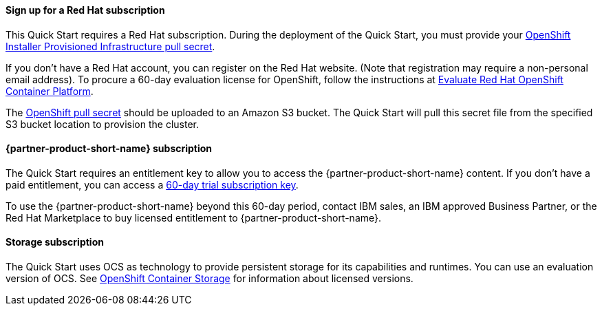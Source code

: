 // If no preperation is required, remove all content from here
//
//==== Prepare for the deployment
==== Sign up for a Red Hat subscription

This Quick Start requires a Red Hat subscription. During the deployment of the Quick Start, you must provide your https://cloud.redhat.com/openshift/install/aws/installer-provisioned[OpenShift Installer Provisioned Infrastructure pull secret^].

If you don’t have a Red Hat account, you can register on the Red Hat website. (Note that registration may require a non-personal email address). To procure a 60-day evaluation license for OpenShift, follow the instructions at https://www.redhat.com/en/technologies/cloud-computing/openshift/try-it[Evaluate Red Hat OpenShift Container Platform^].

The https://cloud.redhat.com/openshift/install/aws/installer-provisioned[OpenShift pull secret^] should be uploaded to an Amazon S3 bucket. The Quick Start will pull this secret file from the specified S3 bucket location to provision the cluster.

==== {partner-product-short-name} subscription

The Quick Start requires an entitlement key to allow you to access the {partner-product-short-name} content. If you don’t have a paid entitlement, you can access a https://www.ibm.com/account/reg/uk-en/signup?formid=urx-46640[60-day trial subscription key^].

To use the {partner-product-short-name} beyond this 60-day period, contact IBM sales, an IBM approved Business Partner, or the Red Hat Marketplace to buy licensed entitlement to {partner-product-short-name}.

==== Storage subscription

The Quick Start uses OCS as technology to provide persistent storage for its capabilities and runtimes. You can use an evaluation version of OCS. See https://www.openshift.com/products/container-storage/contact[OpenShift Container Storage^] for information about licensed versions.

